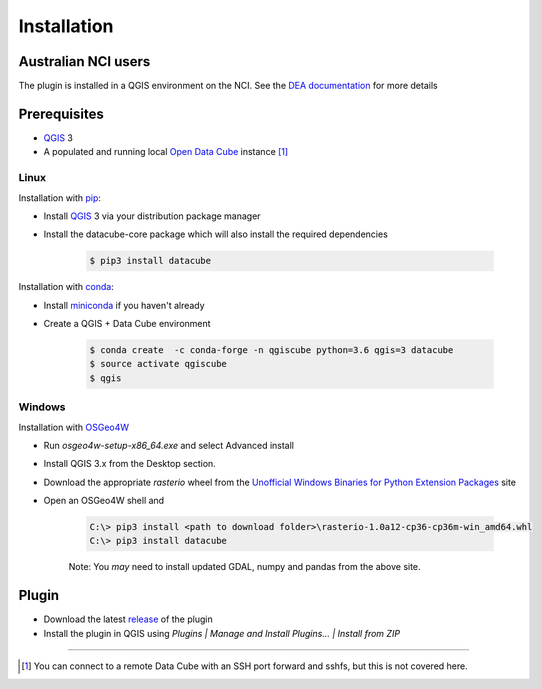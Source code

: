 Installation
------------

Australian NCI users
~~~~~~~~~~~~~~~~~~~~
The plugin is installed in a QGIS environment on the NCI. See the `DEA documentation`_ for more details


Prerequisites
~~~~~~~~~~~~~
- `QGIS`_ 3
- A populated and running local `Open Data Cube`_
  instance [1]_

Linux
.....
Installation with `pip`_:

- Install `QGIS`_ 3 via your distribution package manager
- Install the datacube-core package which will also install the required dependencies

    .. code-block:: bash

        $ pip3 install datacube

Installation with `conda`_:

- Install `miniconda`_ if you haven't already
- Create a QGIS + Data Cube environment

    .. code-block:: bash

        $ conda create  -c conda-forge -n qgiscube python=3.6 qgis=3 datacube
        $ source activate qgiscube
        $ qgis

Windows
.......

Installation with `OSGeo4W`_

- Run `osgeo4w-setup-x86_64.exe` and select Advanced install
- Install QGIS 3.x from the Desktop section.
- Download the appropriate `rasterio` wheel from the
  `Unofficial Windows Binaries for Python Extension Packages <https://www.lfd.uci.edu/~gohlke/pythonlibs/#rasterio>`_
  site
- Open an OSGeo4W shell and

    .. code-block:: batch

        C:\> pip3 install <path to download folder>\rasterio-1.0a12-cp36-cp36m-win_amd64.whl
        C:\> pip3 install datacube

    Note: You *may* need to install updated GDAL, numpy and pandas from the above site.


Plugin
~~~~~~

- Download the latest `release`_ of the plugin
- Install the plugin in QGIS using `Plugins | Manage and Install Plugins... | Install from ZIP`


----

.. [1] You can connect to a remote Data Cube with an SSH port forward and sshfs, but this is not covered here.

.. References
.. _conda: https://conda.io
.. _miniconda: https://conda.io/miniconda.html
.. _Open Data Cube: http://datacube-core.readthedocs.io/en/latest
.. _OSGeo4W:  https://trac.osgeo.org/osgeo4w
.. _pip: https://packaging.python.org/tutorials/installing-packages
.. _QGIS: https://qgis.org/en/site/forusers/alldownloads.html#linux
.. _release: https://github.com/lpinner/datacube-qgis/releases
.. _DEA documentation: https://github.com/lpinner/dea-datacube-qgis